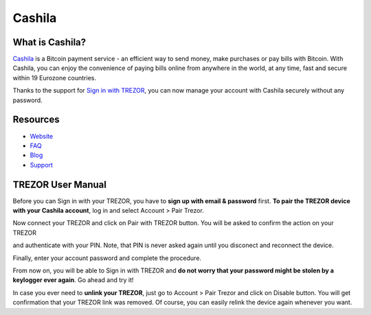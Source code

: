 Cashila
===================

.. image:: images/cashila_logo.png

What is Cashila?
-------------------------

`Cashila <https://cashila.com>`_ is a Bitcoin payment service - an efficient way to send money, 
make purchases or pay bills with Bitcoin. With Cashila, you can enjoy the convenience of paying
bills online from anywhere in the world, at any time, fast and secure within 19 Eurozone countries. 

Thanks to the support for `Sign in with TREZOR <../trezor-tech/api-connect.html>`_, 
you can now manage your account with Cashila securely without any password.

Resources
---------

- `Website <https://cashila.com>`_
- `FAQ <https://www.cashila.com/faq>`_
- `Blog <https://blog.cashila.com>`_
- `Support <mailto:support@cashila.com>`_

TREZOR User Manual
------------------

Before you can Sign in with your TREZOR, you have to **sign up with email & password** first. 
**To pair the TREZOR device with your Cashila account**, log in and select Account > Pair Trezor.

.. image:: images/cashila01.png

Now connect your TREZOR and click on Pair with TREZOR button. You will be asked to confirm the action on your TREZOR

.. image:: images/cashila02.png

and authenticate with your PIN. Note, that PIN is never asked again until you disconect and reconnect the device.

.. image:: images/coinpayments10.png

Finally, enter your account password and complete the procedure. 

.. image:: images/cashila03.png

From now on, you will be able to Sign in with TREZOR and **do not worry that your password might be stolen by a keylogger ever again**. Go ahead and try it!

In case you ever need to **unlink your TREZOR**, just go to Account > Pair Trezor and click on Disable button. 
You will get confirmation that your TREZOR link was removed. Of course, you can easily relink the device again whenever you want.
